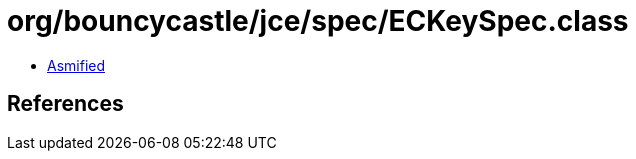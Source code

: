 = org/bouncycastle/jce/spec/ECKeySpec.class

 - link:ECKeySpec-asmified.java[Asmified]

== References

